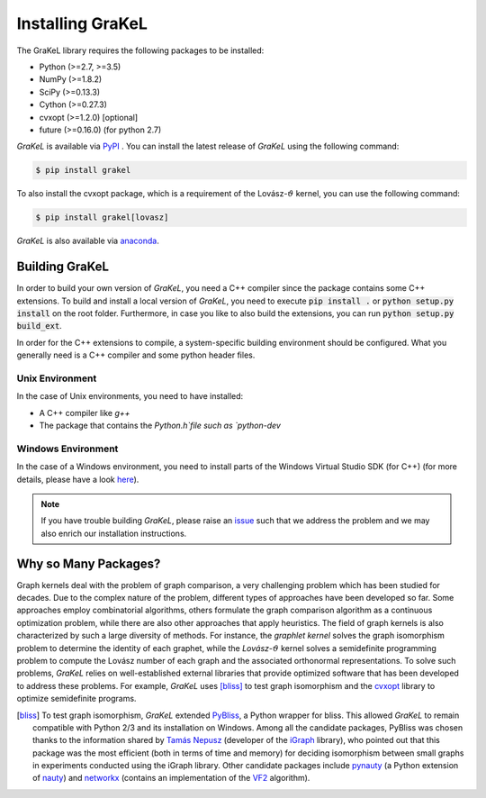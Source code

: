 .. _installation:

=================
Installing GraKeL
=================
The GraKeL library requires the following packages to be installed:

* Python (>=2.7, >=3.5)
* NumPy (>=1.8.2)
* SciPy (>=0.13.3)
* Cython (>=0.27.3)
* cvxopt (>=1.2.0) [optional]
* future (>=0.16.0) (for python 2.7)

*GraKeL* is available via `PyPI`_ . You can install the latest release of *GraKeL* using the following command:

.. code-block:: bash

   $ pip install grakel

To also install the cvxopt package, which is a requirement of the Lovász-:math:`\vartheta` kernel, you can use the following command:

.. code-block:: bash

   $ pip install grakel[lovasz]

*GraKeL* is also available via `anaconda`_.

Building GraKeL
---------------

In order to build your own version of *GraKeL*, you need a C++ compiler since the package contains some C++ extensions. To build and install a local version of `GraKeL`, you need to execute :code:`pip install .` or :code:`python setup.py install` on the root folder. Furthermore, in case you like to also build the extensions, you can run :code:`python setup.py build_ext`.

In order for the C++ extensions to compile, a system-specific building environment should be configured. What you generally need is a C++ compiler and some python header files.

Unix Environment
^^^^^^^^^^^^^^^^^

In the case of Unix environments, you need to have installed:

- A C++ compiler like `g++`
- The package that contains the `Python.h`file such as `python-dev`

Windows Environment
^^^^^^^^^^^^^^^^^^^

In the case of a Windows environment, you need to install parts of the Windows Virtual Studio SDK (for C++) (for more details, please have a look here_).

.. note::

   If you have trouble building `GraKeL`, please raise an issue_ such that we address the problem and we may also enrich our installation instructions.

Why so Many Packages?
---------------------

Graph kernels deal with the problem of graph comparison, a very challenging problem which has been studied for decades. Due to the complex nature of the problem, different types of approaches have been developed so far. Some approaches employ combinatorial algorithms, others formulate the graph comparison algorithm as a continuous optimization problem, while there are also other approaches that apply heuristics. The field of graph kernels is also characterized by such a large diversity of methods. For instance, the *graphlet kernel* solves the graph isomorphism problem to determine the identity of each graphet, while the *Lovász*-:math:`\vartheta` kernel solves a semidefinite programming problem to compute the Lovász number of each graph and the associated orthonormal representations. To solve such problems, *GraKeL* relies on well-established external libraries that provide optimized software that has been developed to address these problems. For example, *GraKeL* uses [bliss]_ to test graph isomorphism and the cvxopt_ library to optimize semidefinite programs.

.. _cvxopt: https://cvxopt.org/

.. [bliss] To test graph isomorphism, *GraKeL* extended `PyBliss`_, a Python wrapper for bliss. This allowed *GraKeL* to remain compatible with Python 2/3 and its installation on Windows. Among all the candidate packages, PyBliss was chosen thanks to the information shared by `Tamás Nepusz`_ (developer of the `iGraph`_ library), who pointed out that this package was the most efficient (both in terms of time and memory) for deciding isomorphism between small graphs in experiments conducted using the iGraph library. Other candidate packages include `pynauty`_ (a Python extension of `nauty`_) and `networkx`_ (contains an implementation of the `VF2`_ algorithm).

.. _PyBliss: http://www.tcs.hut.fi/Software/bliss/
.. _Tamás Nepusz: http://hal.elte.hu/~nepusz/
.. _iGraph: http://igraph.org/
.. _pynauty: https://web.cs.dal.ca/~peter/software/pynauty/html/
.. _nauty: http://users.cecs.anu.edu.au/~bdm/nauty/
.. _networkx: https://networkx.github.io/
.. _VF2: https://networkx.github.io/documentation/networkx-1.10/reference/algorithms.isomorphism.vf2.html
.. _PyPI: https://pypi.org/project/grakel-dev/
.. _anaconda: https://anaconda.org/ysig/grakel-dev
.. _issue: https://github.com/ysig/GraKeL/issues
.. _here: https://docs.microsoft.com/en-us/visualstudio/python/working-with-c-cpp-python-in-visual-studio?view=vs-2019#prerequisites
